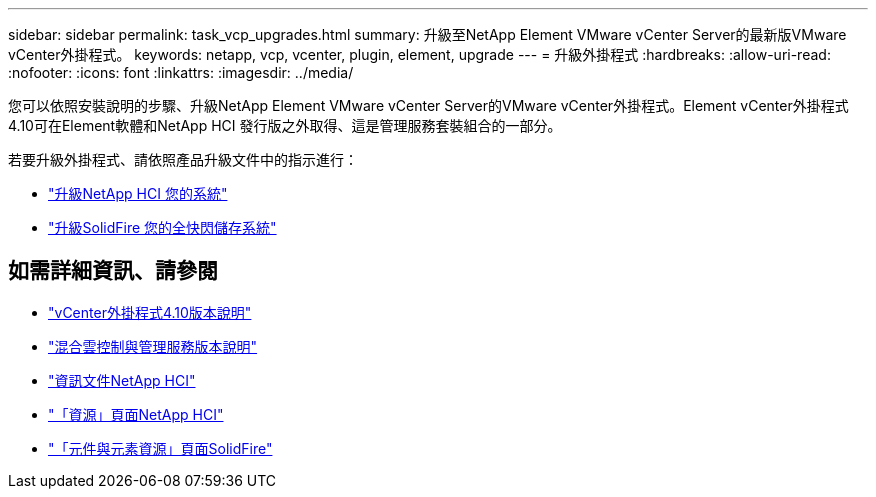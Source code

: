 ---
sidebar: sidebar 
permalink: task_vcp_upgrades.html 
summary: 升級至NetApp Element VMware vCenter Server的最新版VMware vCenter外掛程式。 
keywords: netapp, vcp, vcenter, plugin, element, upgrade 
---
= 升級外掛程式
:hardbreaks:
:allow-uri-read: 
:nofooter: 
:icons: font
:linkattrs: 
:imagesdir: ../media/


[role="lead"]
您可以依照安裝說明的步驟、升級NetApp Element VMware vCenter Server的VMware vCenter外掛程式。Element vCenter外掛程式4.10可在Element軟體和NetApp HCI 發行版之外取得、這是管理服務套裝組合的一部分。

若要升級外掛程式、請依照產品升級文件中的指示進行：

* https://docs.netapp.com/us-en/hci/docs/task_vcp_upgrade_plugin.html["升級NetApp HCI 您的系統"^]
* https://docs.netapp.com/us-en/element-software/upgrade/task_vcp_upgrade_plugin.html["升級SolidFire 您的全快閃儲存系統"^]




== 如需詳細資訊、請參閱

* https://library.netapp.com/ecm/ecm_download_file/ECMLP2884458["vCenter外掛程式4.10版本說明"^]
* https://kb.netapp.com/Advice_and_Troubleshooting/Data_Storage_Software/Management_services_for_Element_Software_and_NetApp_HCI/Management_Services_Release_Notes["混合雲控制與管理服務版本說明"^]
* https://docs.netapp.com/us-en/hci/index.html["資訊文件NetApp HCI"^]
* http://mysupport.netapp.com/hci/resources["「資源」頁面NetApp HCI"^]
* https://www.netapp.com/data-storage/solidfire/documentation["「元件與元素資源」頁面SolidFire"^]

